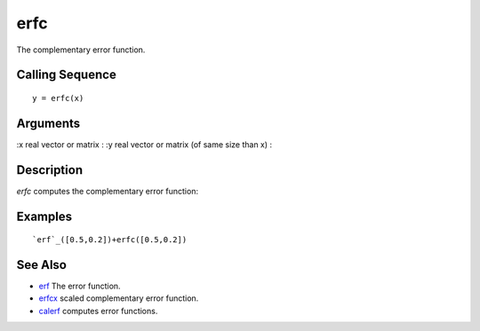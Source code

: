 


erfc
====

The complementary error function.



Calling Sequence
~~~~~~~~~~~~~~~~


::

    y = erfc(x)




Arguments
~~~~~~~~~

:x real vector or matrix
: :y real vector or matrix (of same size than x)
:



Description
~~~~~~~~~~~

`erfc` computes the complementary error function:



Examples
~~~~~~~~


::

    `erf`_([0.5,0.2])+erfc([0.5,0.2])




See Also
~~~~~~~~


+ `erf`_ The error function.
+ `erfcx`_ scaled complementary error function.
+ `calerf`_ computes error functions.


.. _calerf: calerf.html
.. _erf: erf.html
.. _erfcx: erfcx.html



